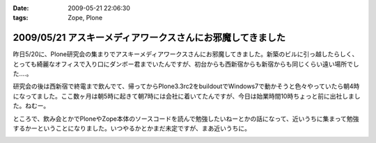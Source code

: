 :date: 2009-05-21 22:06:30
:tags: Zope, Plone

===========================================================
2009/05/21 アスキーメディアワークスさんにお邪魔してきました
===========================================================

昨日5/20に、Plone研究会の集まりでアスキーメディアワークスさんにお邪魔してきました。新築のビルに引っ越したらしく、とっても綺麗なオフィスで入り口にダンボー君までいたんですが、初台からも西新宿からも新宿からも同じくらい遠い場所でした‥‥。

研究会の後は西新宿で終電まで飲んでて、帰ってからPlone3.3rc2をbuildoutでWindows7で動かそうと色々やっていたら朝4時になってました。ここ数ヶ月は朝5時に起きて朝7時には会社に着いてたんですが、今日は始業時間10時ちょっと前に出社しました。ねむー。

ところで、飲み会とかでPloneやZope本体のソースコードを読んで勉強したいねーとかの話になって、近いうちに集まって勉強するかーということになりました。いつやるかとかまだ未定ですが、まあ近いうちに。


.. :extend type: text/html
.. :extend:



.. :trackbacks:
.. :trackback id: 2009-05-22.3600781470
.. :title: plone研究会(2009-05)
.. :blog name: takalog
.. :url: http://takanory.net/takalog/1083
.. :date: 2009-05-22 23:42:40
.. :body:
..  5月20日(水)に plone研究会 にいってきました。  場所ははじめて?の アスキー・メディアワークス 会議室です。  私の会社から近いので、歩いていけていい感じです。新宿駅からは遠いけど。。。  途中で 新宿の納豆 を...
.. 


.. image:: 20090520_danbo.*
   :width: 33%

